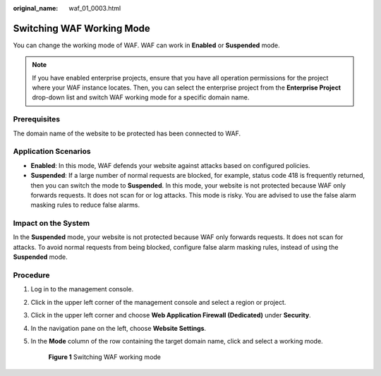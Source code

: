 :original_name: waf_01_0003.html

.. _waf_01_0003:

Switching WAF Working Mode
==========================

You can change the working mode of WAF. WAF can work in **Enabled** or **Suspended** mode.

.. note::

   If you have enabled enterprise projects, ensure that you have all operation permissions for the project where your WAF instance locates. Then, you can select the enterprise project from the **Enterprise Project** drop-down list and switch WAF working mode for a specific domain name.

Prerequisites
-------------

The domain name of the website to be protected has been connected to WAF.

Application Scenarios
---------------------

-  **Enabled**: In this mode, WAF defends your website against attacks based on configured policies.
-  **Suspended**: If a large number of normal requests are blocked, for example, status code 418 is frequently returned, then you can switch the mode to **Suspended**. In this mode, your website is not protected because WAF only forwards requests. It does not scan for or log attacks. This mode is risky. You are advised to use the false alarm masking rules to reduce false alarms.

Impact on the System
--------------------

In the **Suspended** mode, your website is not protected because WAF only forwards requests. It does not scan for attacks. To avoid normal requests from being blocked, configure false alarm masking rules, instead of using the **Suspended** mode.

Procedure
---------

#. Log in to the management console.

#. Click |image1| in the upper left corner of the management console and select a region or project.

#. Click |image2| in the upper left corner and choose **Web Application Firewall (Dedicated)** under **Security**.

#. In the navigation pane on the left, choose **Website Settings**.

#. In the **Mode** column of the row containing the target domain name, click |image3| and select a working mode.


   .. figure:: /_static/images/en-us_image_0000001345173294.png
      :alt: **Figure 1** Switching WAF working mode

      **Figure 1** Switching WAF working mode

.. |image1| image:: /_static/images/en-us_image_0000001544520337.jpg
.. |image2| image:: /_static/images/en-us_image_0000001340304201.png
.. |image3| image:: /_static/images/en-us_image_0000001324043026.png
